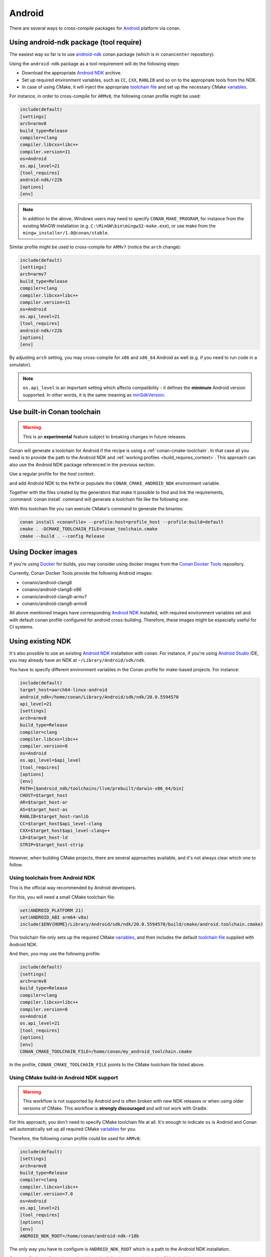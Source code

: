 .. _android:

|android_logo| Android
____________________________

There are several ways to cross-compile packages for `Android <https://www.android.com>`__ platform via conan.

Using android-ndk package (tool require)
========================================

The easiest way so far is to use `android-ndk <https://conan.io/center/android-ndk>`_ conan package (which is in ``conancenter`` repository).

Using the ``android-ndk`` package as a tool requirement will do the following steps:

- Download the appropriate `Android NDK <https://developer.android.com/ndk>`_ archive.

- Set up required environment variables, such as ``CC``, ``CXX``, ``RANLIB`` and so on to the appropriate tools from the NDK.

- In case of using CMake, it will inject the appropriate `toolchain file <https://developer.android.com/ndk/guides/cmake#file>`_ and set up the necessary CMake `variables <https://developer.android.com/ndk/guides/cmake#variables>`_.

For instance, in order to cross-compile for ``ARMv8``, the following conan profile might be used:

.. code-block:: ini

  include(default)
  [settings]
  arch=armv8
  build_type=Release
  compiler=clang
  compiler.libcxx=libc++
  compiler.version=11
  os=Android
  os.api_level=21
  [tool_requires]
  android-ndk/r22b
  [options]
  [env]

.. note::

   In addition to the above, Windows users may need to specify ``CONAN_MAKE_PROGRAM``,
   for instance from the existing MinGW installation (e.g. ``C:\MinGW\bin\mingw32-make.exe``), or use make from the ``mingw_installer/1.0@conan/stable``.

Similar profile might be used to cross-compile for ``ARMv7`` (notice the ``arch`` change):

.. code-block:: ini

  include(default)
  [settings]
  arch=armv7
  build_type=Release
  compiler=clang
  compiler.libcxx=libc++
  compiler.version=11
  os=Android
  os.api_level=21
  [tool_requires]
  android-ndk/r22b
  [options]
  [env]

By adjusting ``arch`` setting, you may cross-compile for ``x86`` and ``x86_64`` Android as well (e.g. if you need to run code in a simulator).

.. note::

  ``os.api_level`` is an important setting which affects compatibility - it defines the **minimum** Android version supported.
  In other words, it is the same meaning as `minSdkVersion <https://developer.android.com/guide/topics/manifest/uses-sdk-element>`_.


.. _conan-cmake-toolchain-android:

Use built-in Conan toolchain
============================

.. warning::

    This is an **experimental** feature subject to breaking changes in future releases.

Conan will generate a toolchain for Android if the recipe is using a :ref:`conan-cmake-toolchain`. In
that case all you need is to provide the path to the Android NDK and :ref:`working profiles <build_requires_context>`.
This approach can also use the Android NDK package referenced in the previous section.

Use a regular profile for the *host* context:

.. code-block:: ini
   :caption: **profile_host**

   [settings]
   os=Android
   os.api_level=23
   arch=x86_64
   compiler=clang
   compiler.version=9
   compiler.libcxx=c++_shared
   build_type=Release

and add Android NDK to the ``PATH`` or populate the ``CONAN_CMAKE_ANDROID_NDK`` environment variable.

Together with the files created by the generators that make it possible to find and link the
requirements, :command:`conan install` command will generate a toolchain file like the following one:

.. code-block:: cmake
   :caption: **conan_toolchain.cmake** (some parts are stripped)

    set(CMAKE_BUILD_TYPE "Release" CACHE STRING "Choose the type of build." FORCE)

    set(CMAKE_SYSTEM_NAME Android)
    set(CMAKE_SYSTEM_VERSION 23)
    set(CMAKE_ANDROID_ARCH_ABI x86_64)
    set(CMAKE_ANDROID_STL_TYPE c++_shared)
    set(CMAKE_ANDROID_NDK <path/provided/via/environment/variable>)


With this toolchain file you can execute CMake's command to generate the binaries:

.. code-block:: bash

   conan install <conanfile> --profile:host=profile_host --profile:build=default
   cmake . -DCMAKE_TOOLCHAIN_FILE=conan_toolchain.cmake
   cmake --build . --config Release


Using Docker images
===================

If you're using `Docker <https://www.docker.com>`_ for builds, you may consider using docker images from the
`Conan Docker Tools <https://github.com/conan-io/conan-docker-tools>`_ repository.

Currently, Conan Docker Tools provide the following Android images:

- conanio/android-clang8
- conanio/android-clang8-x86
- conanio/android-clang8-armv7
- conanio/android-clang8-armv8

All above mentioned images have corresponding `Android NDK <https://developer.android.com/ndk>`_ installed, with required environment variables
set and with default conan profile configured for android cross-building. Therefore, these images might be especially useful for CI systems.

Using existing NDK
==================

It's also possible to use an existing `Android NDK <https://developer.android.com/ndk>`_ installation with conan.
For instance, if you're using `Android Studio <https://developer.android.com/studio/>`_ IDE, you may already have an NDK at ``~/Library/Android/sdk/ndk``.

You have to specify different environment variables in the Conan profile for make-based projects. For instance:

.. code-block:: text

  include(default)
  target_host=aarch64-linux-android
  android_ndk=/home/conan/Library/Android/sdk/ndk/20.0.5594570
  api_level=21
  [settings]
  arch=armv8
  build_type=Release
  compiler=clang
  compiler.libcxx=libc++
  compiler.version=8
  os=Android
  os.api_level=$api_level
  [tool_requires]
  [options]
  [env]
  PATH=[$android_ndk/toolchains/llvm/prebuilt/darwin-x86_64/bin]
  CHOST=$target_host
  AR=$target_host-ar
  AS=$target_host-as
  RANLIB=$target_host-ranlib
  CC=$target_host$api_level-clang
  CXX=$target_host$api_level-clang++
  LD=$target_host-ld
  STRIP=$target_host-strip

However, when building CMake projects, there are several approaches available, and it's not always clear which one to follow.

Using toolchain from Android NDK
--------------------------------

This is the official way recommended by Android developers.

For this, you will need a small CMake toolchain file:

.. code-block:: text

  set(ANDROID_PLATFORM 21)
  set(ANDROID_ABI arm64-v8a)
  include($ENV{HOME}/Library/Android/sdk/ndk/20.0.5594570/build/cmake/android.toolchain.cmake)

This toolchain file only sets up the required CMake `variables <https://developer.android.com/ndk/guides/cmake#variables>`_,
and then includes the default `toolchain file <https://developer.android.com/ndk/guides/cmake#file>`_ supplied with Android NDK.

And then, you may use the following profile:

.. code-block:: text

  include(default)
  [settings]
  arch=armv8
  build_type=Release
  compiler=clang
  compiler.libcxx=libc++
  compiler.version=8
  os=Android
  os.api_level=21
  [tool_requires]
  [options]
  [env]
  CONAN_CMAKE_TOOLCHAIN_FILE=/home/conan/my_android_toolchain.cmake

In the profile, ``CONAN_CMAKE_TOOLCHAIN_FILE`` points to the CMake toolchain file listed above.


Using CMake build-in Android NDK support
----------------------------------------

.. warning::

    This workflow is not supported by Android and is often broken with new NDK releases or when using older versions of CMake.
    This workflow is **strongly discouraged** and will not work with Gradle.

For this approach, you don't need to specify CMake toolchain file at all. It's enough to indicate ``os`` is Android
and Conan will automatically set up all required CMake
`variables <https://cmake.org/cmake/help/latest/manual/cmake-toolchains.7.html#cross-compiling-for-android>`__ for you.

Therefore, the following conan profile could be used for ``ARMv8``:

.. code-block:: text

  include(default)
  [settings]
  arch=armv8
  build_type=Release
  compiler=clang
  compiler.libcxx=libc++
  compiler.version=7.0
  os=Android
  os.api_level=21
  [tool_requires]
  [options]
  [env]
  ANDROID_NDK_ROOT=/home/conan/android-ndk-r18b

The only way you have to configure is ``ANDROID_NDK_ROOT`` which is a path to the Android NDK installation.

Once profile is configured, you should see the following output during the CMake build:

.. code-block:: text

  -- Android: Targeting API '21' with architecture 'arm64', ABI 'arm64-v8a', and processor 'aarch64'
  -- Android: Selected Clang toolchain 'aarch64-linux-android-clang' with GCC toolchain 'aarch64-linux-android-4.9'

It means native CMake integration has successfully found Android NDK and configured the build.

.. |android_logo| image:: ../../images/android_logo.png
                  :width: 180px
